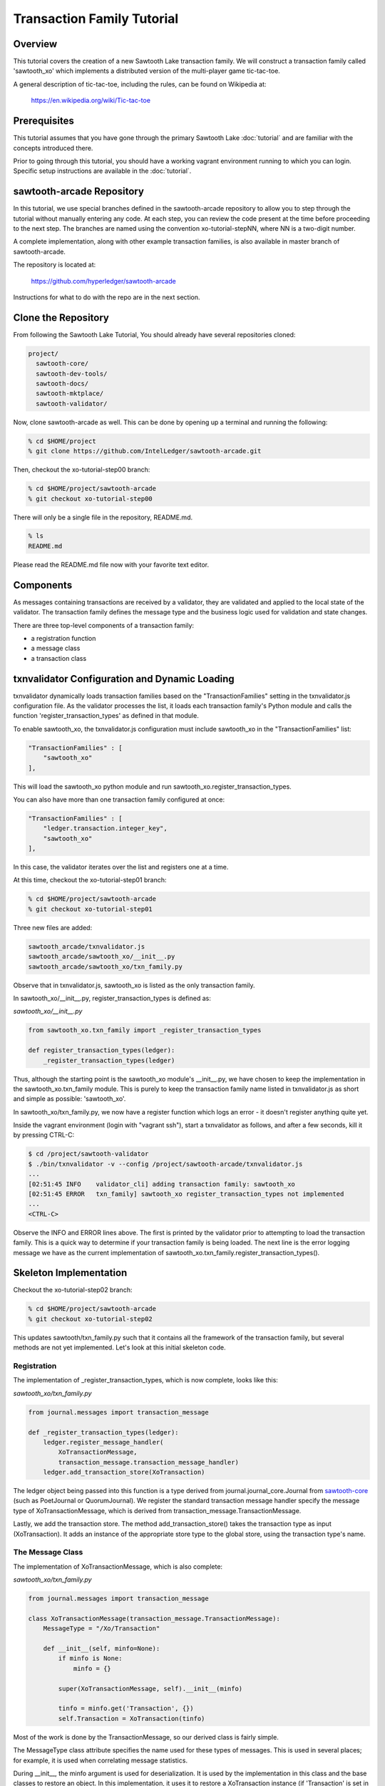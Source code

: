 ***************************
Transaction Family Tutorial
***************************

Overview
========

This tutorial covers the creation of a new Sawtooth Lake transaction family.
We will construct a transaction family called 'sawtooth_xo' which implements
a distributed version of the multi-player game tic-tac-toe.

A general description of tic-tac-toe, including the rules, can be found on
Wikipedia at:

    https://en.wikipedia.org/wiki/Tic-tac-toe

Prerequisites
=============

This tutorial assumes that you have gone through the primary Sawtooth Lake
:doc:`tutorial` and are familiar with the concepts introduced there.

Prior to going through this tutorial, you should have a working vagrant
environment running to which you can login.  Specific setup instructions
are available in the :doc:`tutorial`.

sawtooth-arcade Repository
==========================

In this tutorial, we use special branches defined in the sawtooth-arcade
repository to allow you to step through the tutorial without manually
entering any code.  At each step, you can review the code present at the
time before proceeding to the next step.  The branches are named using
the convention xo-tutorial-stepNN, where NN is a two-digit number.

A complete implementation, along with other example transaction families,
is also available in master branch of sawtooth-arcade.

The repository is located at:

    https://github.com/hyperledger/sawtooth-arcade

Instructions for what to do with the repo are in the next section.

Clone the Repository
====================

From following the Sawtooth Lake Tutorial, You should already have several
repositories cloned:

.. code-block:: console

    project/
      sawtooth-core/
      sawtooth-dev-tools/
      sawtooth-docs/
      sawtooth-mktplace/
      sawtooth-validator/

Now, clone sawtooth-arcade as well.  This can be done by opening up a terminal
and running the following:

.. code-block:: console

    % cd $HOME/project
    % git clone https://github.com/IntelLedger/sawtooth-arcade.git

Then, checkout the xo-tutorial-step00 branch:

.. code-block:: console

    % cd $HOME/project/sawtooth-arcade
    % git checkout xo-tutorial-step00

There will only be a single file in the repository, README.md.

.. code-block:: console

    % ls
    README.md

Please read the README.md file now with your favorite text editor.

Components
==========

As messages containing transactions are received by a validator, they are
validated and applied to the local state of the validator.  The transaction
family defines the message type and the business logic used for validation
and state changes.

There are three top-level components of a transaction family:

- a registration function
- a message class
- a transaction class

txnvalidator Configuration and Dynamic Loading
==============================================

txnvalidator dynamically loads transaction families based on the
"TransactionFamilies" setting in the txnvalidator.js configuration file.  As
the validator processes the list, it loads each transaction family's Python
module and calls the function 'register_transaction_types' as defined in
that module.

To enable sawtooth_xo, the txnvalidator.js configuration must include
sawtooth_xo in the "TransactionFamilies" list:

.. code-block:: none

    "TransactionFamilies" : [
        "sawtooth_xo"
    ],

This will load the sawtooth_xo python module and run
sawtooth_xo.register_transaction_types.

You can also have more than one transaction family configured at once:

.. code-block:: none

    "TransactionFamilies" : [
        "ledger.transaction.integer_key",
        "sawtooth_xo"
    ],

In this case, the validator iterates over the list and registers one at a
time.

At this time, checkout the xo-tutorial-step01 branch:

.. code-block:: console

    % cd $HOME/project/sawtooth-arcade
    % git checkout xo-tutorial-step01

Three new files are added:

.. code-block:: console

    sawtooth_arcade/txnvalidator.js
    sawtooth_arcade/sawtooth_xo/__init__.py
    sawtooth_arcade/sawtooth_xo/txn_family.py

Observe that in txnvalidator.js, sawtooth_xo is listed as the only transaction
family.

In sawtooth_xo/__init__.py, register_transaction_types is defined as:

*sawtooth_xo/__init__.py*

.. code-block:: python

    from sawtooth_xo.txn_family import _register_transaction_types

    def register_transaction_types(ledger):
        _register_transaction_types(ledger)

Thus, although the starting point is the sawtooth_xo module's __init__.py, we
have chosen to keep the implementation in the sawtooth_xo.txn_family module.
This is purely to keep the transaction family name listed in txnvalidator.js
as short and simple as possible: 'sawtooth_xo'.

In sawtooth_xo/txn_family.py, we now have a register function which logs an
error - it doesn't register anything quite yet.

Inside the vagrant environment (login with "vagrant ssh"), start a txnvalidator
as follows, and after a few seconds, kill it by pressing CTRL-C:

.. code-block:: console

    $ cd /project/sawtooth-validator
    $ ./bin/txnvalidator -v --config /project/sawtooth-arcade/txnvalidator.js
    ...
    [02:51:45 INFO    validator_cli] adding transaction family: sawtooth_xo
    [02:51:45 ERROR   txn_family] sawtooth_xo register_transaction_types not implemented
    ...
    <CTRL-C>

Observe the INFO and ERROR lines above.  The first is printed by the
validator prior to attempting to load the transaction family.  This is a
quick way to determine if your transaction family is being loaded.  The
next line is the error logging message we have as the current implementation
of sawtooth_xo.txn_family.register_transaction_types().

Skeleton Implementation
=======================

Checkout the xo-tutorial-step02 branch:

.. code-block:: console

    % cd $HOME/project/sawtooth-arcade
    % git checkout xo-tutorial-step02

This updates sawtooth/txn_family.py such that it contains all the framework
of the transaction family, but several methods are not yet implemented.
Let's look at this initial skeleton code.

Registration
------------

The implementation of _register_transaction_types, which is now complete,
looks like this:

*sawtooth_xo/txn_family.py*

.. code-block:: python

    from journal.messages import transaction_message

    def _register_transaction_types(ledger):
        ledger.register_message_handler(
            XoTransactionMessage,
            transaction_message.transaction_message_handler)
        ledger.add_transaction_store(XoTransaction)

The ledger object being passed into this function is a type derived from
journal.journal_core.Journal from `sawtooth-core <http://github.com/HyperLedger/sawtooth-core>`__
(such as PoetJournal or QuorumJournal).  We
register the standard transaction message handler
specify the message type of XoTransactionMessage, which is derived from
transaction_message.TransactionMessage.

Lastly, we add the transaction store. The method add_transaction_store() takes the
transaction type as input (XoTransaction).  It adds an instance of the
appropriate store type to the global store, using the transaction type's
name.

The Message Class
-----------------

The implementation of XoTransactionMessage, which is also complete:

*sawtooth_xo/txn_family.py*

.. code-block:: python

    from journal.messages import transaction_message

    class XoTransactionMessage(transaction_message.TransactionMessage):
        MessageType = "/Xo/Transaction"

        def __init__(self, minfo=None):
            if minfo is None:
                minfo = {}

            super(XoTransactionMessage, self).__init__(minfo)

            tinfo = minfo.get('Transaction', {})
            self.Transaction = XoTransaction(tinfo)


Most of the work is done by the TransactionMessage, so our derived class
is fairly simple.

The MessageType class attribute specifies the name used for these types of
messages.  This is used in several places; for example, it is used when
correlating message statistics.

During __init__, the minfo argument is used for deserialization.  It is used by
the implementation in this class and the base classes to restore an object.  In
this implementation, it uses it to restore a XoTransaction instance (if
'Transaction' is set in minfo) by passing tinfo to XoTransaction's constructor.

The Transaction Class
---------------------

The transaction class is the heart of a transaction family.  It must define:

- TransactionTypeName class attribute
- TransactionStoreType class attribute
- MessageType class attribute
- An __init__() method which implements deserialization
- A __str__() method
- An is_valid() method which reduces check_valid() to a boolean
- A check_valid() method which throws an exception if the transaction is not valid
- An apply() method which updates the store
- A dump() method which implements serialization

The skeleton implementation is:

*sawtooth_xo/txn_family.py*

.. code-block:: python

    class XoTransaction(transaction.Transaction):
        TransactionTypeName = '/XoTransaction'
        TransactionStoreType = global_store_manager.KeyValueStore
        MessageType = XoTransactionMessage

        def __init__(self, minfo=None):
            if minfo is None:
                minfo = {}

            super(XoTransaction, self).__init__(minfo)

            LOGGER.debug("minfo: %s", repr(minfo))
            LOGGER.error("XoTransaction __init__ not implemented")

        def __str__(self):
            LOGGER.error("XoTransaction __str__ not implemented")
            return "XoTransaction"

        def is_valid(self, store):
            try:
                self.check_valid(store)
            except XoException as e:
                LOGGER.debug('invalid transaction (%s): %s', str(e), str(self))
                return False

            return True

        def check_valid(self, store):
            if not super(XoTransaction, self).is_valid(store):
                raise XoException("invalid transaction")

            LOGGER.debug('checking %s', str(self))

            raise XoException('XoTransaction.check_valid is not implemented')

        def apply(self, store):
            LOGGER.debug('apply %s', str(self))
            LOGGER.error('XoTransaction.apply is not implemented')

        def dump(self):
            result = super(XoTransaction, self).dump()

            LOGGER.error('XoTransaction.dump is not implemented')

            return result

Of these, only is_valid() is fully implemented.  It simply wraps check_valid().
txnvalidator will use is_valid(), but we use check_valid() in client code later
because we want to display an appropriate error message.

CLI Client
==========

Before we move forward with implementation, we need an easy way to submit
transactions to a validator.  We also need a way to view the current state
of the store (which in this case, will be game state).

Describing the CLI client in detail is out-of-scope for this tutorial, but
we will point out a few important pieces.

Checkout the xo-tutorial-step03 branch:

.. code-block:: console

    % cd $HOME/project/sawtooth-arcade
    % git checkout xo-tutorial-step03

Three files were added:

.. code-block:: none

    sawtooth-arcade/bin/xo
    sawtooth-arcade/sawtooth-xo/xo_cli.py
    sawtooth-arcade/sawtooth-xo/xo_client.py

bin/xo is a small script which launches the CLI code contained in xo_cli.py.
We will not dive deep into the implementation of the CLI itself; it is fairly
straight-forward argparse code.  However, we will use it extensively to
submit transactions and web API requests to the validator.

xo_client.py contains an implementation of XoClient, which is derived from
SawtoothClient.  The SawtoothClient base class takes care of all of the
details related to submitting transactions and retrieving state.  XoClient
provides a couple methods for creating transactions:

*sawtooth_xo/xo_client.py*

.. code-block:: python

    def create(self, name):
        update = {
            'Action': 'CREATE',
            'Name': name
        }

        return self.sendtxn(XoTransaction, XoTransactionMessage, update)

    def take(self, name, space):
        update = {
            'Action': 'TAKE',
            'Name': name,
            'Space': space,
        }

        return self.sendtxn(XoTransaction, XoTransactionMessage, update)

In both cases, an XoTransaction is sent (wrapped in a XoTransactionMessage),
and, but the update has different actions.  The two allowable actions for
our tic-tac-toe implementation are CREATE and TAKE.  CREATE takes the name
of the game to create, and TAKE takes the name of the game and the space.  We
imply all other implementation from the state of the transaction family's
store.

Another thing to note is that XoClient is aware of the XoTransaction
family and will run check_valid() and apply() locally prior to sending
the transaction to the validator.  This allows the CLI client to catch
obvious errors prior to submitting them as a transaction.

Let's submit a transaction and see the result.

First, startup txnvaldiator inside vagrant (and leave it running):

.. code-block:: console

    $ cd /project/sawtooth-validator
    $ ./bin/txnvalidator -v --config /project/sawtooth-arcade/txnvalidator.js

Next, in a separate vagrant window, use the xo CLI to create a key for player1:

.. code-block:: console

    $ cd /project/sawtooth-arcade
    $ ./bin/xo init --username=player1

Then, attempt to create a game:

.. code-block:: console

    $ ./bin/xo create -vvv game000
    [04:02:01 DEBUG   client] fetch state from http://localhost:8800/XoTransaction/*
    [04:02:01 DEBUG   client] get content from url <http://localhost:8800/store/XoTransaction/*>
    [04:02:01 DEBUG   client] set signing key from file /home/vagrant/.sawtooth/keys/player1.wif
    [04:02:01 DEBUG   txn_family] minfo: {'Action': 'CREATE', 'Name': 'game000'}
    [04:02:01 ERROR   txn_family] XoTransaction __init__ not implemented
    [04:02:01 ERROR   txn_family] XoTransaction.dump is not implemented
    [04:02:01 ERROR   txn_family] XoTransaction __str__ not implemented
    [04:02:01 DEBUG   txn_family] checking XoTransaction
    Error: XoTransaction.check_valid is not implemented

Stop the validator with CTRL-C.

Great! The client fetched the state (which will have been empty, but note the
URL, that's our store), created a signed transaction, then ran check_valid.
Since we throw an exception in check_valid, we got the expected error message.

Now we are ready to complete the rest of the implementation.

Serialization and Deserialization
=================================

Checkout the xo-tutorial-step04 branch:

.. code-block:: console

    % cd $HOME/project/sawtooth-arcade
    % git checkout xo-tutorial-step04

As we saw in the client section, we have two possible actions: CREATE and TAKE.
CREATE requires a name, and TAKE requires a name and a space.  So we have three
fields that make up a transaction: Action, Name, and Space.

The __init__() implementation restores these fields from minfo if they are
present there during construction:

*sawtooth_xo/txn_family.py*

.. code-block:: python

    class XoTransaction(transaction.Transaction):
        def __init__(self, minfo=None):
            if minfo is None:
                minfo = {}

            super(XoTransaction, self).__init__(minfo)

            LOGGER.debug("minfo: %s", repr(minfo))
            self._name = minfo['Name'] if 'Name' in minfo else None
            self._action = minfo['Action'] if 'Action' in minfo else None
            self._space = minfo['Space'] if 'Space' in minfo else None

If they are not specified in minfo, they default to None.

The dump() method does the reverse and serializes the data:

*sawtooth_xo/txn_family.py*

.. code-block:: python

    def dump(self):
        result = super(XoTransaction, self).dump()

        result['Action'] = self._action
        result['Name'] = self._name
        if self._space is not None:
            result['Space'] = self._space

        return result

Note that the implementation of __init__() and dump() define the structure of
the transaction data.  Both of these methods call their base classes.  The base
classes will add/restore additional fields to the transaction.

We can now also implement __str__() since all the relevant fields are defined:

*sawtooth_xo/txn_family.py*

.. code-block:: python

    def __str__(self):
        try:
            oid = self.OriginatorID
        except AssertionError:
            oid = "unknown"
        return "({0} {1} {2})".format(oid,
                                      self._name,
                                      self._space)


Implementing apply() and check_valid()
======================================

The check_valid() method throws an XoException if the transaction can not be
applied for some reason.  For example, it will throw an exception if, during
a CREATE, a game name is already in use.

The apply() method takes the transaction's data and modifies the store in
the appropriate way.  It assumes that check_valid() has been called just
before, in that it does not re-check everything checked with check_valid().

The implementation of check_valid():

*sawtooth_xo/txn_family.py*

.. code-block:: python

    def check_valid(self, store):
        if not super(XoTransaction, self).is_valid(store):
            raise XoException("invalid transaction")

        LOGGER.debug('checking %s', str(self))

        if self._name is None or self._name == '':
            raise XoException('name not set')

        if self._action is None or self._action == '':
            raise XoException('action not set')

        if self._action == 'CREATE':
            if self._name in store:
                raise XoException('game already exists')
        elif self._action == 'TAKE':
            if self._space is None:
                raise XoException('TAKE requires space')

            if self._space < 1 or self._space > 9:
                raise XoException('invalid space')

            if self._name not in store:
                raise XoException('no such game')

            state = store[self._name]['State']
            if state in ['P1-WIN', 'P2-WIN', 'TIE']:
                raise XoException('game complete')

            if state == 'P1-NEXT' and 'Player1' in store[self._name]:
                player1 = store[self._name]['Player1']
                if player1 != self.OriginatorID:
                    raise XoException('invalid player 1')

            if state == 'P2-NEXT' and 'Player2' in store[self._name]:
                player1 = store[self._name]['Player2']
                if player1 != self.OriginatorID:
                    raise XoException('invalid player 2')

            if store[self._name]['Board'][self._space - 1] != '-':
                raise XoException('space already taken')
        else:
            raise XoException('invalid action')

The implementation of apply():

.. code-block:: python

    def apply(self, store):
        LOGGER.debug('apply %s', str(self))

        if self._name in store:
            game = store[self._name].copy()
        else:
            game = {}

        if 'Board' in game:
            board = list(game['Board'])
        else:
            board = list('---------')
            state = 'P1-NEXT'

        if self._space is not None:
            if board.count('X') > board.count('O'):
                board[self._space - 1] = 'O'
                state = 'P1-NEXT'
            else:
                board[self._space - 1] = 'X'
                state = 'P2-NEXT'

            # The first time a space is taken, player 1 will be assigned.  The
            # second time a space is taken, player 2 will be assigned.
            if 'Player1' not in game:
                game['Player1'] = self.OriginatorID
            elif 'Player2' not in game:
                game['Player2'] = self.OriginatorID

        game['Board'] = "".join(board)
        if self._is_win(game['Board'], 'X'):
            state = 'P1-WIN'
        elif self._is_win(game['Board'], 'O'):
            state = 'P2-WIN'
        elif '-' not in game['Board']:
            state = 'TIE'

        game['State'] = state
        store[self._name] = game

The implementation of apply() uses _is_win():

.. code-block:: python

    def _is_win(self, board, letter):
        wins = ((1, 2, 3), (4, 5, 6), (7, 8, 9),
                (1, 4, 7), (2, 5, 8), (3, 6, 9),
                (1, 5, 9), (3, 5, 7))

        for win in wins:
            if (board[win[0] - 1] == letter
                    and board[win[1] - 1] == letter
                    and board[win[2] - 1] == letter):
                return True

        return False

It is now possible to play the game:

.. code-block:: console

    $ cd /project/sawtooth-validator
    $ ./bin/txnvalidator -v --config /project/sawtooth-arcade/txnvalidator.js

Then, create a game:

.. code-block:: console

    $ ./bin/xo create -vvv game001 --wait
    [04:53:07 DEBUG   client] fetch state from http://localhost:8800/XoTransaction/*
    [04:53:07 DEBUG   client] get content from url <http://localhost:8800/store/XoTransaction/\*>
    [04:53:07 DEBUG   client] set signing key from file /home/vagrant/.sawtooth/keys/player1.wif
    [04:53:07 DEBUG   txn_family] minfo: {'Action': 'CREATE', 'Name': 'game001'}
    [04:53:07 DEBUG   txn_family] checking (1NNxoo58EsR5cCEACiJf9mvoVLrGF37kvV game001 None)
    [04:53:07 DEBUG   txn_family] minfo: {}
    [04:53:07 DEBUG   client] Posting transaction: 12e8a91cb8dcd0fc
    [04:53:07 DEBUG   client] post transaction to http://localhost:8800/Xo/Transaction with DATALEN=349, DATA=<?kTransaction?fActionfCREATElDependencies?dNameggame002eNonce?A??7??7?iSignaturexXHIosnrTVbfgUL2jAc13I2i3H9/bEZ5l6/VGx0W4/H0Sh9BCmwDmku7bsApz3ykfwYr9yEiLprS0fL1YztqOzXqk=oTransactionTypen/XoTransactioni__NONCE__?A??7??Sm__SIGNATURE__xXHC5nsdONidVTX4ond7zOJgXvXOOvkQl5DYRNh1MglAEPSMK5NCDKViUfnuaTjIWyTFRLKTpsqatdBIJEghMXVJE=h__TYPE__o/Xo/Transaction>
    [04:53:07 DEBUG   client] {
      "Transaction": {
        "Action": "CREATE",
        "Dependencies": [],
        "Name": "game001",
        "Nonce": 1465966387.019018,
        "Signature": "HIosnrTVbfgUL2jAc13I2i3H9/bEZ5l6/VGx0W4/H0Sh9BCmwDmku7bsApz3ykfwYr9yEiLprS0fL1YztqOzXqk=",
        "TransactionType": "/XoTransaction"
      },
      "__NONCE__": 1465966387.031697,
      "__SIGNATURE__": "HC5nsdONidVTX4ond7zOJgXvXOOvkQl5DYRNh1MglAEPSMK5NCDKViUfnuaTjIWyTFRLKTpsqatdBIJEghMXVJE=",
      "__TYPE__": "/Xo/Transaction"
    }
    [04:53:07 DEBUG   txn_family] apply (1NNxoo58EsR5cCEACiJf9mvoVLrGF37kvV game001 None)
    [04:53:07 DEBUG   client] get content from url <http://localhost:8800/transaction/12e8a91cb8dcd0fc>
    [04:53:07 DEBUG   client] waiting for transaction 12e8a91cb8dcd0fc to commit
    [04:53:12 DEBUG   client] get content from url <http://localhost:8800/transaction/12e8a91cb8dcd0fc>
    [04:53:12 DEBUG   client] waiting for transaction 12e8a91cb8dcd0fc to commit
    [04:53:17 DEBUG   client] get content from url <http://localhost:8800/transaction/12e8a91cb8dcd0fc>
    [04:53:17 DEBUG   client] waiting for transaction 12e8a91cb8dcd0fc to commit
    [04:53:22 DEBUG   client] get content from url <http://localhost:8800/transaction/12e8a91cb8dcd0fc>
    [04:53:22 DEBUG   client] waiting for transaction 12e8a91cb8dcd0fc to commit
    [04:53:27 DEBUG   client] get content from url <http://localhost:8800/transaction/12e8a91cb8dcd0fc>
    [04:53:27 DEBUG   client] waiting for transaction 12e8a91cb8dcd0fc to commit
    [04:53:32 DEBUG   client] get content from url <http://localhost:8800/transaction/12e8a91cb8dcd0fc>

The xo CLI also has a take subcommand for taking a space, a list subcommand for
viewing the list of games, and a show subcommand for showing the board of a
specific game.

